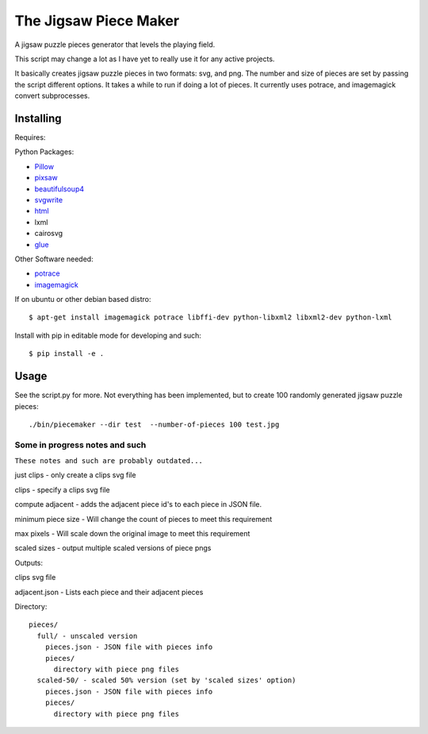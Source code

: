 The Jigsaw Piece Maker
======================

A jigsaw puzzle pieces generator that levels the playing field.

This script may change a lot as I have yet to really use it for any active
projects.

It basically creates jigsaw puzzle pieces in two formats: svg, and png.  The
number and size of pieces are set by passing the script different options.  It
takes a while to run if doing a lot of pieces. It currently uses potrace, and
imagemagick convert subprocesses.


Installing
----------

Requires:

Python Packages:

* `Pillow <http://github.com/python-imaging/Pillow>`_
* `pixsaw <http://github.com/jkenlooper/pixsaw>`_
* `beautifulsoup4 <http://www.crummy.com/software/BeautifulSoup/bs4/>`_
* `svgwrite <https://pypi.python.org/pypi/svgwrite>`_
* `html <https://pypi.python.org/pypi/html>`_
* lxml
* cairosvg
* `glue <https://github.com/jorgebastida/glue>`_

Other Software needed:

* `potrace <http://potrace.sourceforge.net/>`_
* `imagemagick <http://www.imagemagick.org/script/index.php>`_

If on ubuntu or other debian based distro::

    $ apt-get install imagemagick potrace libffi-dev python-libxml2 libxml2-dev python-lxml


Install with pip in editable mode for developing and such::

    $ pip install -e .


Usage
-----

See the script.py for more.  Not everything has been implemented, but to create
100 randomly generated jigsaw puzzle pieces::

    ./bin/piecemaker --dir test  --number-of-pieces 100 test.jpg


Some in progress notes and such
*******************************

``These notes and such are probably outdated...``

just clips - only create a clips svg file

clips - specify a clips svg file

compute adjacent - adds the adjacent piece id's to each piece in JSON file.

minimum piece size - Will change the count of pieces to meet this requirement

max pixels - Will scale down the original image to meet this requirement

scaled sizes - output multiple scaled versions of piece pngs

Outputs:

clips svg file

adjacent.json - Lists each piece and their adjacent pieces

Directory::

    pieces/
      full/ - unscaled version
        pieces.json - JSON file with pieces info
        pieces/
          directory with piece png files
      scaled-50/ - scaled 50% version (set by 'scaled sizes' option)
        pieces.json - JSON file with pieces info
        pieces/
          directory with piece png files


